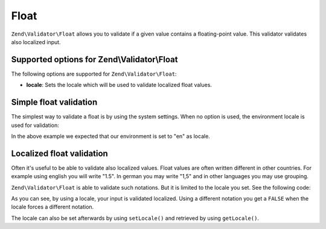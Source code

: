 .. _zend.validator.set.float:

Float
=====

``Zend\Validator\Float`` allows you to validate if a given value contains a floating-point value. This validator validates also localized input.

.. _zend.validator.set.float.options:

Supported options for Zend\\Validator\\Float
--------------------------------------------

The following options are supported for ``Zend\Validator\Float``:

- **locale**: Sets the locale which will be used to validate localized float values.

.. _zend.validator.set.float.basic:

Simple float validation
-----------------------

The simplest way to validate a float is by using the system settings. When no option is used, the environment locale is used for validation:

.. code-block:: php
   :linenos:

   $validator = new Zend\Validator\Float();

   $validator->isValid(1234.5);   // returns true
   $validator->isValid('10a01'); // returns false
   $validator->isValid('1,234.5'); // returns true

In the above example we expected that our environment is set to "en" as locale.

.. _zend.validator.set.float.localized:

Localized float validation
--------------------------

Often it's useful to be able to validate also localized values. Float values are often written different in other countries. For example using english you will write "1.5". In german you may write "1,5" and in other languages you may use grouping.

``Zend\Validator\Float`` is able to validate such notations. But it is limited to the locale you set. See the following code:

.. code-block:: php
   :linenos:

   $validator = new Zend\Validator\Float(array('locale' => 'de'));

   $validator->isValid(1234.5); // returns true
   $validator->isValid("1 234,5"); // returns false
   $validator->isValid("1.234"); // returns true

As you can see, by using a locale, your input is validated localized. Using a different notation you get a ``FALSE`` when the locale forces a different notation.

The locale can also be set afterwards by using ``setLocale()`` and retrieved by using ``getLocale()``.


